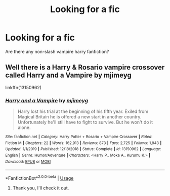 #+TITLE: Looking for a fic

* Looking for a fic
:PROPERTIES:
:Author: luciferlastlight666
:Score: 5
:DateUnix: 1593361308.0
:DateShort: 2020-Jun-28
:FlairText: Recommendation
:END:
Are there any non-slash vampire harry fanfiction?


** Well there is a Harry & Rosario vampire crossover called Harry and a Vampire by mjimeyg

linkffn(13150962)
:PROPERTIES:
:Author: reddog44mag
:Score: 1
:DateUnix: 1593445840.0
:DateShort: 2020-Jun-29
:END:

*** [[https://www.fanfiction.net/s/13150962/1/][*/Harry and a Vampire/*]] by [[https://www.fanfiction.net/u/1282867/mjimeyg][/mjimeyg/]]

#+begin_quote
  Harry lost his trial at the beginning of his fifth year. Exiled from Magical Britain he is offered a new start in another country. Unfortunately he'll still have to fight to survive. But he won't do it alone.
#+end_quote

^{/Site/:} ^{fanfiction.net} ^{*|*} ^{/Category/:} ^{Harry} ^{Potter} ^{+} ^{Rosario} ^{+} ^{Vampire} ^{Crossover} ^{*|*} ^{/Rated/:} ^{Fiction} ^{M} ^{*|*} ^{/Chapters/:} ^{22} ^{*|*} ^{/Words/:} ^{162,913} ^{*|*} ^{/Reviews/:} ^{873} ^{*|*} ^{/Favs/:} ^{2,725} ^{*|*} ^{/Follows/:} ^{1,943} ^{*|*} ^{/Updated/:} ^{1/1/2019} ^{*|*} ^{/Published/:} ^{12/18/2018} ^{*|*} ^{/Status/:} ^{Complete} ^{*|*} ^{/id/:} ^{13150962} ^{*|*} ^{/Language/:} ^{English} ^{*|*} ^{/Genre/:} ^{Humor/Adventure} ^{*|*} ^{/Characters/:} ^{<Harry} ^{P.,} ^{Moka} ^{A.,} ^{Kurumu} ^{K.>} ^{*|*} ^{/Download/:} ^{[[http://www.ff2ebook.com/old/ffn-bot/index.php?id=13150962&source=ff&filetype=epub][EPUB]]} ^{or} ^{[[http://www.ff2ebook.com/old/ffn-bot/index.php?id=13150962&source=ff&filetype=mobi][MOBI]]}

--------------

*FanfictionBot*^{2.0.0-beta} | [[https://github.com/tusing/reddit-ffn-bot/wiki/Usage][Usage]]
:PROPERTIES:
:Author: FanfictionBot
:Score: 1
:DateUnix: 1593445846.0
:DateShort: 2020-Jun-29
:END:

**** Thank you, I'll check it out.
:PROPERTIES:
:Author: luciferlastlight666
:Score: 1
:DateUnix: 1593445920.0
:DateShort: 2020-Jun-29
:END:
